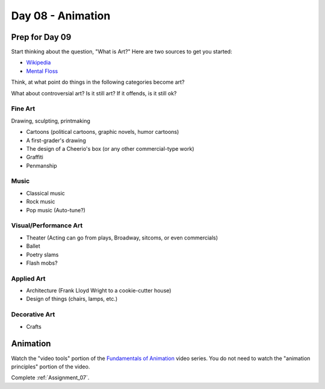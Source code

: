 Day 08 - Animation
==================

Prep for Day 09
---------------

Start thinking about the question, "What is Art?" Here are two sources
to get you started:

* `Wikipedia <https://en.wikipedia.org/wiki/What_Is_Art%3F>`_
* `Mental Floss <http://mentalfloss.com/article/57501/27-responses-question-what-art>`_

Think, at what point do things in the following categories become art?

What about controversial art? Is it still art? If it offends, is it still ok?

Fine Art
^^^^^^^^

Drawing, sculpting, printmaking

* Cartoons (political cartoons, graphic novels, humor cartoons)
* A first-grader's drawing
* The design of a Cheerio's box (or any other commercial-type work)
* Graffiti
* Penmanship

Music
^^^^^
* Classical music
* Rock music
* Pop music (Auto-tune?)

Visual/Performance Art
^^^^^^^^^^^^^^^^^^^^^^

* Theater (Acting can go from plays, Broadway, sitcoms, or even commercials)
* Ballet
* Poetry slams
* Flash mobs?

Applied Art
^^^^^^^^^^^

* Architecture (Frank Lloyd Wright to a cookie-cutter house)
* Design of things (chairs, lamps, etc.)

Decorative Art
^^^^^^^^^^^^^^

* Crafts

Animation
---------

Watch the "video tools" portion of the `Fundamentals of Animation`_ video series.
You do not need to watch the "animation principles" portion of the video.

Complete :ref:`Assignment_07`.

.. _Fundamentals of Animation: https://cgcookie.com/course/fundamentals-of-animation/

